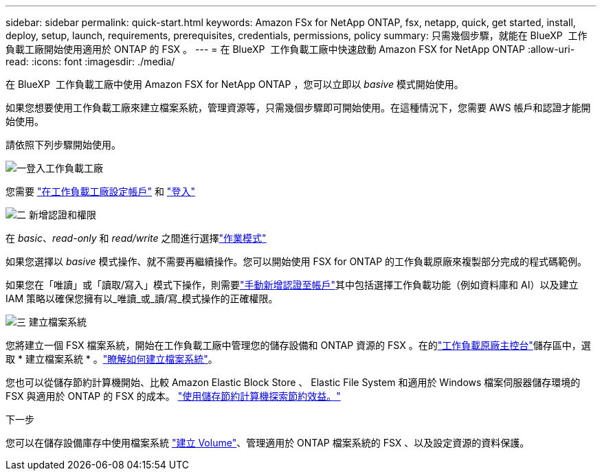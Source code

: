 ---
sidebar: sidebar 
permalink: quick-start.html 
keywords: Amazon FSx for NetApp ONTAP, fsx, netapp, quick, get started, install, deploy, setup, launch, requirements, prerequisites, credentials, permissions, policy 
summary: 只需幾個步驟，就能在 BlueXP  工作負載工廠開始使用適用於 ONTAP 的 FSX 。 
---
= 在 BlueXP  工作負載工廠中快速啟動 Amazon FSX for NetApp ONTAP
:allow-uri-read: 
:icons: font
:imagesdir: ./media/


[role="lead"]
在 BlueXP  工作負載工廠中使用 Amazon FSX for NetApp ONTAP ，您可以立即以 _basive_ 模式開始使用。

如果您想要使用工作負載工廠來建立檔案系統，管理資源等，只需幾個步驟即可開始使用。在這種情況下，您需要 AWS 帳戶和認證才能開始使用。

請依照下列步驟開始使用。

.image:https://raw.githubusercontent.com/NetAppDocs/common/main/media/number-1.png["一"]登入工作負載工廠
[role="quick-margin-para"]
您需要 link:https://docs.netapp.com/us-en/workload-setup-admin/sign-up-saas.html["在工作負載工廠設定帳戶"^] 和 link:https://console.workloads.netapp.com["登入"^]

.image:https://raw.githubusercontent.com/NetAppDocs/common/main/media/number-2.png["二"] 新增認證和權限
[role="quick-margin-para"]
在 _basic_、_read-only_ 和 _read/write_ 之間進行選擇link:https://docs.netapp.com/us-en/workload-setup-admin/operational-modes.html["作業模式"^]

[role="quick-margin-para"]
如果您選擇以 _basive_ 模式操作、就不需要再繼續操作。您可以開始使用 FSX for ONTAP 的工作負載原廠來複製部分完成的程式碼範例。

[role="quick-margin-para"]
如果您在「唯讀」或「讀取/寫入」模式下操作，則需要link:https://docs.netapp.com/us-en/workload-setup-admin/add-credentials.html["手動新增認證至帳戶"^]其中包括選擇工作負載功能（例如資料庫和 AI）以及建立 IAM 策略以確保您擁有以_唯讀_或_讀/寫_模式操作的正確權限。

.image:https://raw.githubusercontent.com/NetAppDocs/common/main/media/number-3.png["三"] 建立檔案系統
[role="quick-margin-para"]
您將建立一個 FSX 檔案系統，開始在工作負載工廠中管理您的儲存設備和 ONTAP 資源的 FSX 。在的link:https://console.workloads.netapp.com["工作負載原廠主控台"^]儲存區中，選取 * 建立檔案系統 * 。link:create-file-system.html["瞭解如何建立檔案系統"]。

[role="quick-margin-para"]
您也可以從儲存節約計算機開始、比較 Amazon Elastic Block Store 、 Elastic File System 和適用於 Windows 檔案伺服器儲存環境的 FSX 與適用於 ONTAP 的 FSX 的成本。 link:explore-savings.html["使用儲存節約計算機探索節約效益。"]

.下一步
您可以在儲存設備庫存中使用檔案系統 link:create-volume.html["建立 Volume"]、管理適用於 ONTAP 檔案系統的 FSX 、以及設定資源的資料保護。
